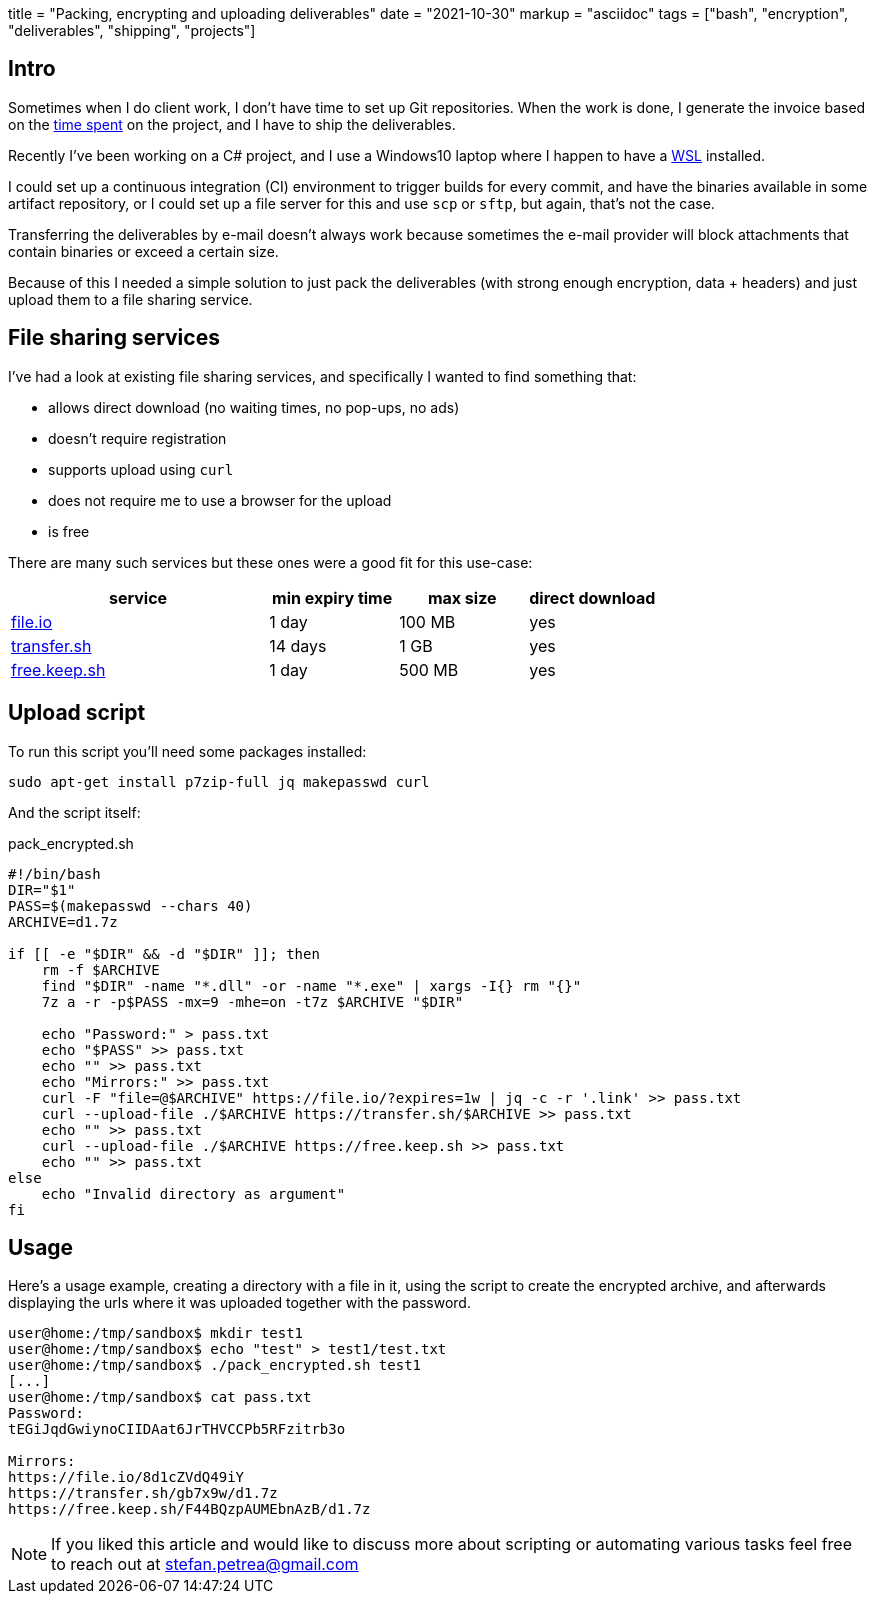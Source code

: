 +++
title = "Packing, encrypting and uploading deliverables"
date = "2021-10-30"
markup = "asciidoc"
tags = ["bash", "encryption", "deliverables", "shipping", "projects"]
+++

== Intro

Sometimes when I do client work, I don't have time to set up Git
repositories. When the work is done, I generate the invoice based on
the link:/posts/p6[time spent] on the project, and I have to ship the
deliverables.

Recently I've been working on a C# project, and I use a Windows10 laptop where I happen
to have a link:https://docs.microsoft.com/en-us/windows/wsl/install[WSL] installed.

I could set up a continuous integration (CI) environment to trigger
builds for every commit, and have the binaries available in some artifact
repository, or I could set up a file server for this and use `scp` or
`sftp`, but again, that's not the case.

Transferring the deliverables by e-mail doesn't always work because
sometimes the e-mail provider will block attachments that contain binaries
or exceed a certain size.

Because of this I needed a simple solution to just pack the deliverables
(with strong enough encryption, data + headers) and just upload them to a file
sharing service.

== File sharing services

I've had a look at existing file sharing services, and specifically I wanted
to find something that:

- allows direct download (no waiting times, no pop-ups, no ads)
- doesn't require registration
- supports upload using `curl`
- does not require me to use a browser for the upload
- is free

There are many such services but these ones were a good fit for this use-case:

[%header,cols="2,1,1,1"]
|===
| service
| min expiry time
| max size
| direct download

| link:https://www.file.io/[file.io]
| 1 day
| 100 MB
| yes

| link:https://transfer.sh/[transfer.sh]
| 14 days
| 1 GB
| yes

| link:https://free.keep.sh/[free.keep.sh]
| 1 day
| 500 MB
| yes

|===

== Upload script

To run this script you'll need some packages installed:

[source,bash]
----
sudo apt-get install p7zip-full jq makepasswd curl
----

And the script itself:

.pack_encrypted.sh
[source,bash]
----
#!/bin/bash
DIR="$1"
PASS=$(makepasswd --chars 40)
ARCHIVE=d1.7z

if [[ -e "$DIR" && -d "$DIR" ]]; then
    rm -f $ARCHIVE
    find "$DIR" -name "*.dll" -or -name "*.exe" | xargs -I{} rm "{}"
    7z a -r -p$PASS -mx=9 -mhe=on -t7z $ARCHIVE "$DIR"

    echo "Password:" > pass.txt
    echo "$PASS" >> pass.txt
    echo "" >> pass.txt
    echo "Mirrors:" >> pass.txt
    curl -F "file=@$ARCHIVE" https://file.io/?expires=1w | jq -c -r '.link' >> pass.txt
    curl --upload-file ./$ARCHIVE https://transfer.sh/$ARCHIVE >> pass.txt
    echo "" >> pass.txt
    curl --upload-file ./$ARCHIVE https://free.keep.sh >> pass.txt
    echo "" >> pass.txt
else
    echo "Invalid directory as argument"
fi
----

== Usage

Here's a usage example, creating a directory with a file in it, using the script
to create the encrypted archive, and afterwards displaying the urls where it was
uploaded together with the password.

----
user@home:/tmp/sandbox$ mkdir test1
user@home:/tmp/sandbox$ echo "test" > test1/test.txt
user@home:/tmp/sandbox$ ./pack_encrypted.sh test1
[...]
user@home:/tmp/sandbox$ cat pass.txt 
Password:
tEGiJqdGwiynoCIIDAat6JrTHVCCPb5RFzitrb3o

Mirrors:
https://file.io/8d1cZVdQ49iY
https://transfer.sh/gb7x9w/d1.7z
https://free.keep.sh/F44BQzpAUMEbnAzB/d1.7z
----

[NOTE]
If you liked this article and would like to discuss more about scripting or automating
various tasks feel free to reach out at mailto:stefan.petrea@gmail.com[stefan.petrea@gmail.com]

